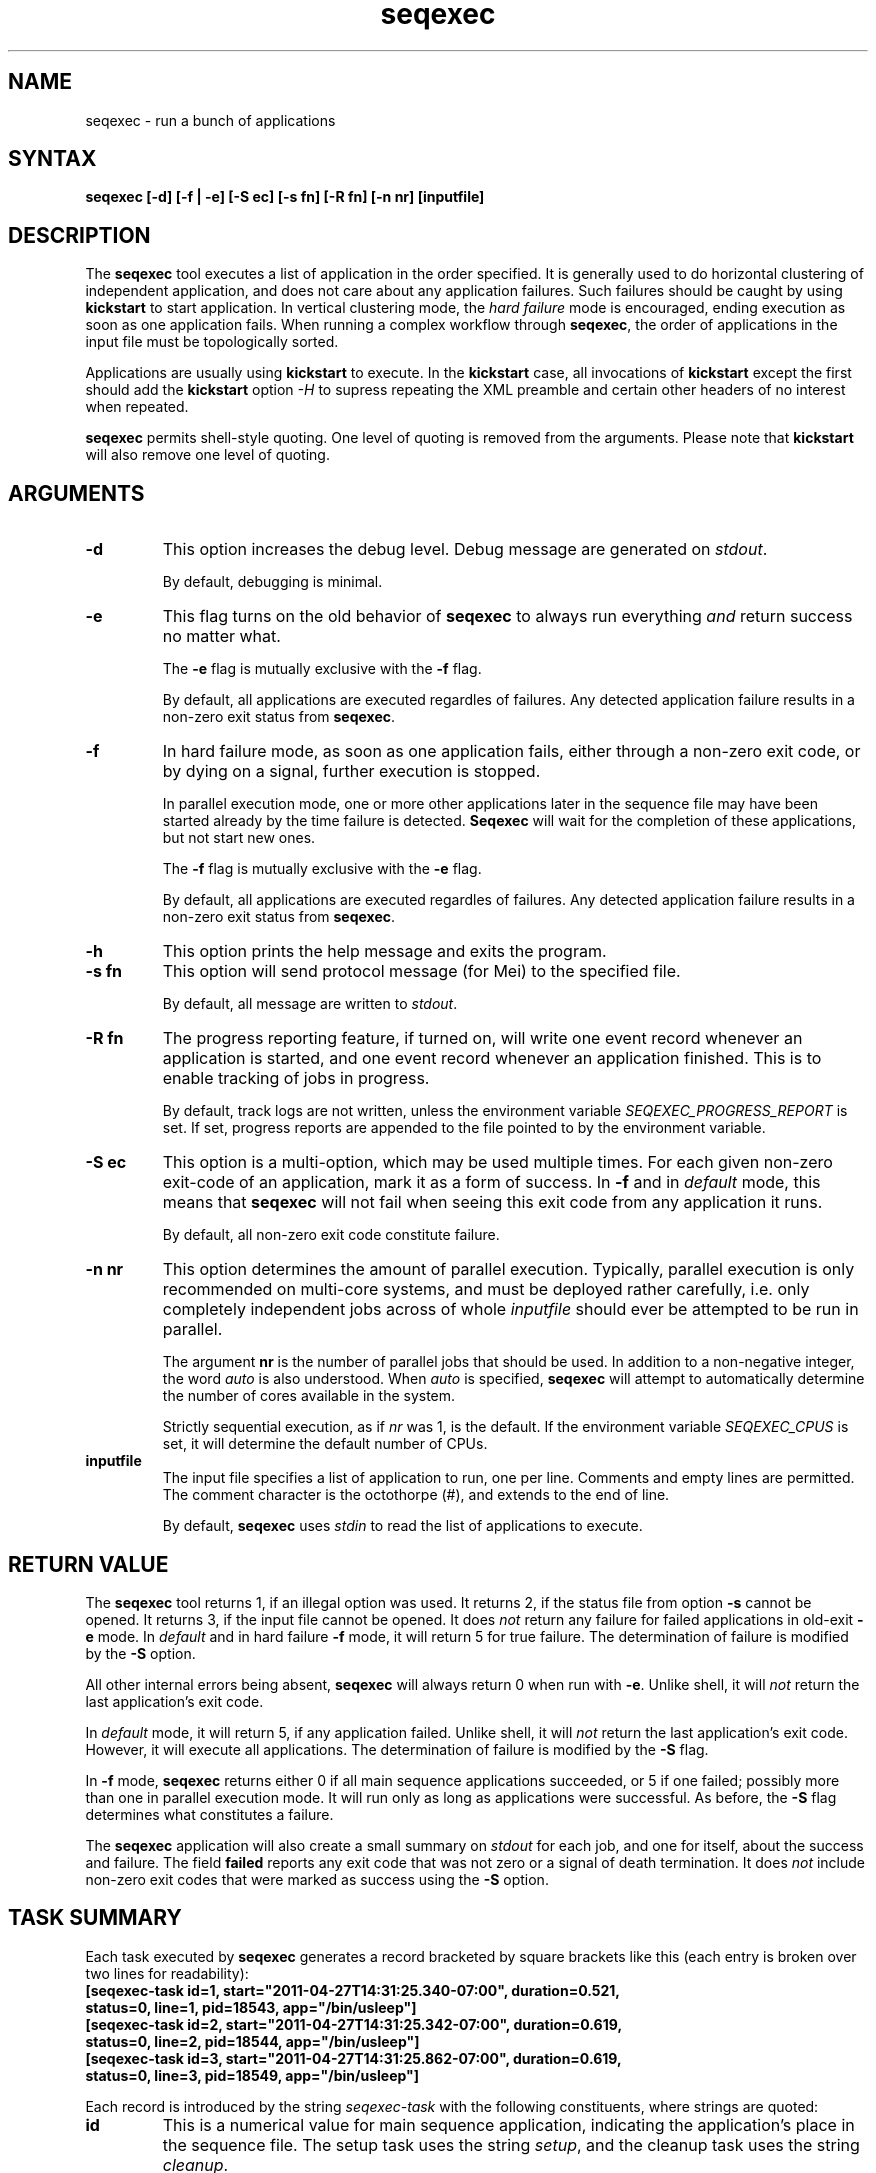 .\"
.\" This file or a portion of this file is licensed under the terms of
.\" the Globus Toolkit Public License, found in file GTPL, or at
.\" http://www.globus.org/toolkit/download/license.html. This notice must
.\" appear in redistributions of this file, with or without modification.
.\"
.\" Redistributions of this Software, with or without modification, must
.\" reproduce the GTPL in: (1) the Software, or (2) the Documentation or
.\" some other similar material which is provided with the Software (if
.\" any).
.\"
.\" Copyright 1999-2004 University of Chicago and The University of
.\" Southern California. All rights reserved.
.\"
.\" $Id$
.\"
.\" Authors: Jens-S. Vöckler
.\"
.\"
.TH "seqexec" "1" "3.0.0" "Pegasus"
.SH "NAME"
seqexec \- run a bunch of applications
.SH "SYNTAX"
.B seqexec [\-d] [\-f | \-e] [\-S\~ec] [\-s\~fn] [\-R\~fn] [\-n\~nr] [inputfile]
.SH "DESCRIPTION"
The 
.B seqexec
tool executes a list of application in the order specified. It
is generally used to do horizontal clustering of independent
application, and does not care about any application failures.
Such failures should be caught by using
.B kickstart
to start application. In vertical clustering mode, the 
.I hard failure
mode is encouraged, ending execution as soon as one application
fails. When running a complex workflow through 
.BR seqexec ,
the order of applications in the input file must be topologically sorted.
.PP
Applications are usually using
.B kickstart
to execute. In the
.B kickstart 
case, all invocations of 
.B kickstart
except the first should add the 
.B kickstart
option
.I \-H
to supress repeating the XML preamble and certain other headers
of no interest when repeated. 
.PP
.B seqexec
permits shell-style quoting. One level of quoting is removed from the 
arguments. Please note that 
.B kickstart
will also remove one level of quoting. 
.SH "ARGUMENTS"
.TP
.B \-d
This option increases the debug level. Debug message are generated on 
.IR stdout .
.IP
By default, debugging is minimal.
.TP
.B \-e
This flag turns on the old behavior of 
.B seqexec
to always run everything 
.I and
return success no matter what. 
.IP
The
.B \-e
flag is mutually exclusive with the
.B \-f
flag. 
.IP
By default, all applications are executed regardles of failures. Any
detected application failure results in a non-zero exit status from
.BR seqexec .
.TP
.B \-f
In hard failure mode, as soon as one application fails, either through
a non-zero exit code, or by dying on a signal, further execution is
stopped. 
.IP
In parallel execution mode, one or more other applications later in the 
sequence file may have been started already by the time failure is
detected. 
.B Seqexec
will wait for the completion of these applications, but not start new ones. 
.IP
The
.B \-f
flag is mutually exclusive with the
.B \-e
flag. 
.IP
By default, all applications are executed regardles of failures. Any
detected application failure results in a non-zero exit status from
.BR seqexec .
.TP
.B \-h
This option prints the help message and exits the program.
.TP
.B \-s fn
This option will send protocol message (for Mei) to the specified
file. 
.IP
By default, all message are written to 
.IR stdout .
.TP
.B \-R fn
The progress reporting feature, if turned on, will write one event
record whenever an application is started, and one event record whenever
an application finished. This is to enable tracking of jobs in progress.
.IP
By default, track logs are not written, unless the environment
variable
.I SEQEXEC_PROGRESS_REPORT
is set. If set, progress reports are appended to the file pointed
to by the environment variable. 
.TP
.B \-S ec
This option is a multi-option, which may be used multiple times. For
each given non-zero exit-code of an application, mark it as a form
of success. In 
.B \-f
and in
.I default
mode, this means that 
.B seqexec
will not fail when seeing this exit code from any application it runs. 
.IP
By default, all non-zero exit code constitute failure. 
.TP
.B \-n nr
This option determines the amount of parallel execution. Typically, 
parallel execution is only recommended on multi-core systems, and 
must be deployed rather carefully, i.e. only completely independent
jobs across of whole
.I inputfile
should ever be attempted to be run in parallel.
.IP
The argument 
.B nr
is the number of parallel jobs that should be used. In addition to
a non-negative integer, the word
.I auto
is also understood. When
.I auto
is specified, 
.B seqexec
will attempt to automatically determine the number of cores 
available in the system.
.IP 
Strictly sequential execution, as if
.I nr
was 1, is the default. If the environment variable
.I SEQEXEC_CPUS
is set, it will determine the default number of CPUs. 
.TP
.B inputfile
The input file specifies a list of application to run, one per line. 
Comments and empty lines are permitted. The comment character is the
octothorpe (#), and extends to the end of line. 
.IP
By default, 
.B seqexec
uses
.I stdin
to read the list of applications to execute. 
.SH "RETURN VALUE"
The
.B seqexec
tool returns 1, if an illegal option was used. It returns 2, if the
status file from option
.B \-s
cannot be opened. It returns 3, if the input file cannot be opened. 
It does
.I not
return any failure for failed applications in old-exit
.B \-e
mode. In 
.I default
and in hard failure
.B \-f
mode, it will return 5 for true failure. The determination of failure is
modified by the
.B \-S 
option. 
.PP
All other internal errors being absent, 
.B seqexec
will always return 0 when run with
.BR \-e . 
Unlike shell, it will 
.I not
return the last application's exit code.
.PP
In
.I default
mode, it will return 5, if any application failed. Unlike shell, it will
.I not
return the last application's exit code. However, it will execute all
applications. The determination of failure is modified by the
.B \-S 
flag.
.PP
In 
.B \-f
mode, 
.B seqexec
returns either 0 if all main sequence applications succeeded, or
5 if one failed; possibly more than one in parallel execution mode. It
will run only as long as applications were successful. As before, the
.B \-S
flag determines what constitutes a failure. 
.PP
The 
.B seqexec 
application will also create a small summary on 
.I stdout
for each job, and one for itself, about the success and failure. The
field
.B failed
reports any exit code that was not zero or a signal of death
termination. It does 
.I not 
include non-zero exit codes that were marked as success using the
.B \-S
option.
.SH "TASK SUMMARY"
Each task executed by 
.B seqexec
generates a record bracketed by square brackets like this (each entry
is broken over two lines for readability): 
.nf
\f(CB
[seqexec-task id=1, start="2011-04-27T14:31:25.340-07:00", duration=0.521,
 status=0, line=1, pid=18543, app="/bin/usleep"]
[seqexec-task id=2, start="2011-04-27T14:31:25.342-07:00", duration=0.619,
 status=0, line=2, pid=18544, app="/bin/usleep"]
[seqexec-task id=3, start="2011-04-27T14:31:25.862-07:00", duration=0.619,
 status=0, line=3, pid=18549, app="/bin/usleep"]
\fP
.fi
.PP
Each record is introduced by the string
.I seqexec-task
with the following constituents, where strings are quoted:  
.TP
.B id
This is a numerical value for main sequence application, indicating the
application's place in the sequence file. The setup task uses the string
.IR setup ,
and the cleanup task uses the string 
.IR cleanup . 
.TP
.B start
is the ISO 8601 time stamp, with millisecond resolution, when the
application was started. This string is quoted. 
.TP
.B duration
is the application wall-time duration in seconds, with millisecond
resolution.
.TP
.B status
is the
.I raw
exit status as returned by the 
.I wait
family of system calls. Typically, the exit code is found in the high
byte, and the signal of death in the low byte. Typically, 0 indicates
a successful execution, and any other value a problem. However, details
could differ between systems, and exit codes are only meaningful on the
same os and architecture.
.TP
.B line 
is the line number where the task was found in the main sequence file.
Setup- and cleanup tasks don't have this attribute. 
.TP
.B pid
is the process id under which the application had run. 
.TP
.B app
is the path to the application that was started. As with the progress
record, any 
.B kickstart
will be parsed out so that you see the true application. 
.SH "SEQEXEC SUMMARY"
The final summary of counts is a record bracketed by square brackets
like this (broken over two lines for readability):
.nf
\f(CB
[seqexec-summary stat="ok", lines=3, tasks=3, succeeded=3, failed=0, extra=0,
 duration=1.143, start="2011-04-27T14:31:25.338-07:00", pid=18542, app="./seqexec"]
\fP
.fi
.PP
The record is introduced by the string
.I seqexec-summary
with the following constituents: 
.TP
.B stat
The string
.I fail
when 
.B seqexec
would return with exit status 5. Concretely, this is any failure in 
.I default
mode, and first failure in
.B \-f
mode. Otherwise, it will always be the string
.IR ok ,
if the record is produced. 
.TP
.B lines
is the stopping line number of the input sequence file, indicating 
how far processing got. Up to the number of cores additional lines
may have been parsed in case of
.B \-f
mode. 
.TP
.B tasks
is the number of tasks processed. 
.TP
.B succeeded
is the number of main sequence jobs that succeeded.
.TP
.B failed
is the number of main sequence jobs that failed. The failure condition
depends on the
.B \-S
settings, too. 
.TP
.B extra
is 0, 1 or 2, depending on the existence of setup- and cleanup jobs. 
.TP
.B duration 
is the duration in seconds, with millisecond resolution, how long 
.B seqexec
ran. 
.TP
.B start
is the start time of 
.B seqexec
as ISO 8601 time stamp. 
.SH "SEE ALSO"
.BR kickstart (1).
.SH "CAVEATS"
The
.B \-S
option sets success codes globally. It is not possible to activate success codes
only for one specific application, and doing so would break the shell compatibility. 
Due to the global nature, use success codes sparingly as last resort emergency 
handler. In better plannable environments, you should use an application wrapper
instead.
.SH "EXAMPLE"
The following shows an example input file to
.B seqexec
making use of 
.B kickstart
to track applications. 
.nf
\f(CB
#
# mkdir
/path/to/kickstart -R HPC -n mkdir /bin/mkdir -m 2755 -p split-corpus split-ne-corpus
#
# drop-dian
/path/to/kickstart -H -R HPC -n drop-dian -o '^f-new.plain' /path/to/drop-dian /path/to/f-tok.plain /path/to/f-tok.NE
#
# split-corpus
/path/to/kickstart -H -R HPC -n split-corpus /path/to/split-seq-new.pl 23 f-new.plain split-corpus/corpus.
#
# split-corpus
/path/to/kickstart -H -R HPC -n split-corpus /path/to/split-seq-new.pl 23 /path/to/f-tok.NE split-ne-corpus/corpus.
\fP
.fi
.PP
.SH "ENVIRONMENT VARIABLES"
A number of environment variables permits to influence the behavior of 
.B seqexec
during run-time. 
.TP
.B SEQEXEC_PROGRESS_REPORT
If this variable is set, and points to a writable file location,
progress report records are appended to the file. While care is
taken to atomically append records to the log file, in case 
concurrent instances of
.B seqexec
are running, broken Linux NFS may still garble some content. 
.TP
.B SEQEXEC_CPUS
If this variable is set to a non-negative integer, that many CPUs are
attempted to be used. The special value
.I auto
permits to auto-detect the number of CPUs available to 
.B seqexec
on the system.
.TP
.B SEQEXEC_SETUP
If this variable is set, and contains a single fully-qualified path
to an executable and arguments, this executable will be run before 
any jobs are started. The exit code of this setup job will have no
effect upon the main job sequence. Success or failure will 
.I not 
be counted towards the summary. 
.TP
.B SEQEXEC_CLEANUP
If this variable is set, and contains a single fully-qualified path
to an executable and arguments, this executable will be before 
.B seqexec
quits. Failure of any previous job will have no effect on the ability 
to run this job. The exit code of the cleanup job will have no effect 
on the overall success or failure state. Success or failure will 
.I not 
be counted towards the summary. 
.SH "AUTHORS"
Jens-S. Vöckler <voeckler at isi dot edu>
.PP
Pegasus
.B http://pegasus.isi.edu/
